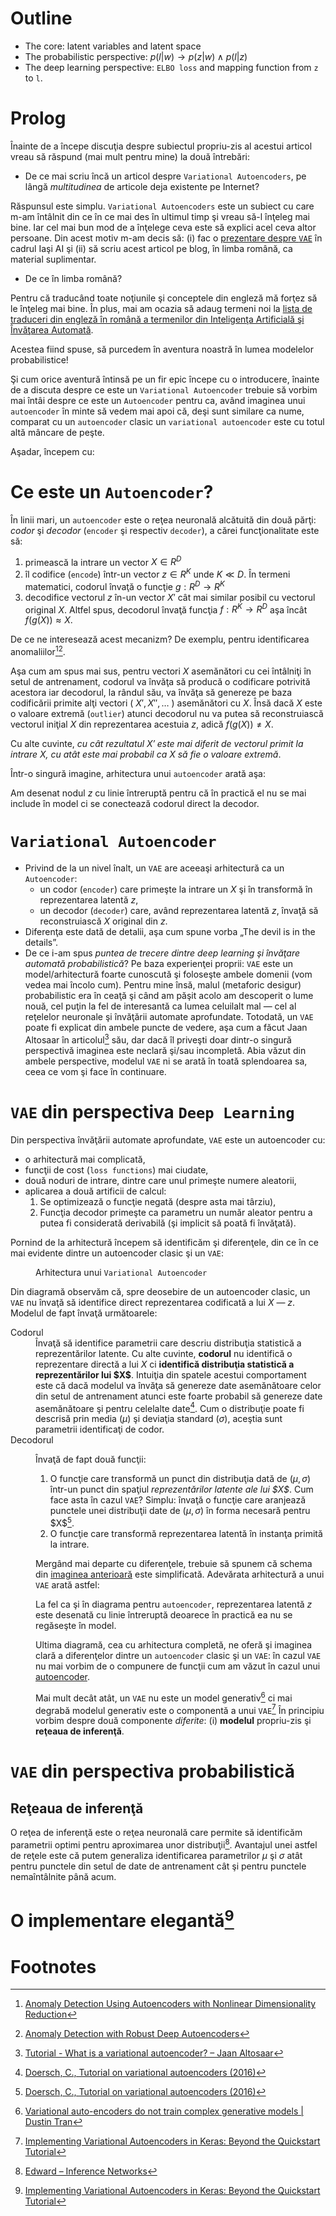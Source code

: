 #+BEGIN_COMMENT
.. title: Variational Autoencoders pe înţelesul meu
.. slug: vae-tutorial
.. date: 2020-06-02 23:13:03 UTC+03:00
.. tags:
.. category:
.. link:
.. description:
.. type: text
.. language: ro
.. has_math: true
.. status: private
#+END_COMMENT

* Outline
  - The core: latent variables and latent space
  - The probabilistic perspective: $p(l|w) \rightarrow p(z|w) \wedge p(l|z)$
  - The deep learning perspective: ~ELBO loss~ and mapping function from ~z~  to ~l~.
* Prolog
  Înainte de a începe discuţia despre subiectul propriu-zis al acestui articol vreau să răspund (mai mult pentru mine) la două întrebări:
- De ce mai scriu încă un articol despre =Variational Autoencoders=, pe lângă /multitudinea/ de articole deja existente pe Internet?

Răspunsul este simplu. =Variational Autoencoders= este un subiect cu care m-am întâlnit din ce în ce mai des în ultimul timp şi vreau să-l înţeleg mai bine. Iar cel mai bun mod de a înţelege ceva este să explici acel ceva altor persoane. Din acest motiv m-am decis să: (i) fac o [[https://iasi.ai/meetups/the-bridge-between-deep-learning-and-probabilistic-machine-learning/][prezentare despre =VAE=]] în cadrul Iaşi AI şi (ii) să scriu acest articol pe blog, în limba română, ca material suplimentar.

- De ce în limba română?

Pentru că traducând toate noţiunile şi conceptele din engleză mă forţez să le înţeleg mai bine. În plus, mai am ocazia să adaug termeni noi la [[https://rebeja.eu/pages/en-ro-dictionary-for-ai][lista de traduceri din engleză în română a termenilor din Inteligenţa Artificială şi Învăţarea Automată]].

  Acestea fiind spuse, să purcedem în aventura noastră în lumea modelelor probabilistice!

  Şi cum orice aventură întinsă pe un fir epic începe cu o introducere, înainte de a discuta despre ce este un =Variational Autoencoder= trebuie să vorbim mai întâi despre ce este un =Autoencoder= pentru ca, având imaginea unui =autoencoder= în minte să vedem mai apoi că, deşi sunt similare ca nume, comparat cu un =autoencoder= clasic un =variational autoencoder= este cu totul altă mâncare de peşte.

  Aşadar, începem cu:
* Ce este un =Autoencoder=?
  În linii mari, un =autoencoder= este o reţea neuronală alcătuită din două părţi: /codor/ şi /decodor/ (=encoder= şi respectiv =decoder=), a cărei funcţionalitate este să:
    1) primească la intrare un vector $X \in R^D$
    2) îl codifice (=encode=) într-un vector $z \in R^K$ unde $K \ll D$. În termeni matematici, codorul învaţă o funcţie $g:R^D \rightarrow R^K$
    3) decodifice vectorul $z$ în-un vector $X'$ cât mai similar posibil cu vectorul original $X$. Altfel spus, decodorul învaţă funcţia $f:R^K \rightarrow R^D$ aşa încât $f(g(X)) \approx X$. <<lbl-autoencoder-composition>>

  De ce ne interesează acest mecanizm? De exemplu, pentru identificarea anomaliilor[fn:6][fn:7].

  Aşa cum am spus mai sus, pentru vectori $X$ asemănători cu cei întâlniţi în setul de antrenament, codorul va învăţa să producă o codificare potrivită acestora iar decodorul, la rândul său, va învăţa să genereze pe baza codificării primite alţi vectori ( $X', X'', \ldots$ ) asemănători cu $X$. Însă dacă $X$ este o valoare extremă (=outlier=) atunci decodorul nu va putea să reconstruiască vectorul iniţial $X$ din reprezentarea acestuia $z$, adică $f(g(X)) \neq X$.

  Cu alte cuvinte, /cu cât rezultatul $X'$ este mai diferit de vectorul primit la intrare $X$, cu atât este mai probabil ca $X$ să fie o valoare extremă/.

  Într-o singură imagine, arhitectura unui =autoencoder= arată aşa:
  #+begin_src dot :exports none :file ../images/autoencoder-schema.png :results silent
    digraph autoencoder
    {
	graph[dpi=600];
	rankdir=LR;
	input[shape=circle; label="X"];
	encoder[shape=rectangle; width=0.2; height=1; label="Codor"];
	decoder[shape=rectangle; width=0.2; height=1; label="Decodor"];
	output[shape=circle; label="X"];
	z[shape=rectangle; width=0.2; height=0.5; label="z"; style=dashed];

	input->encoder->z->decoder->output;
    }
  #+end_src
  [[img-url:/images/autoencoder-schema.png]]

  Am desenat nodul $z$ cu linie întreruptă pentru că în practică el nu se mai include în model ci se conectează codorul direct la decodor.
* =Variational Autoencoder=
  - Privind de la un nivel înalt, un =VAE= are aceeaşi arhitectură ca un =Autoencoder=:
    - un codor (=encoder=) care primeşte la intrare un $X$ şi în transformă în reprezentarea latentă $z$,
    - un decodor (=decoder=) care, având reprezentarea latentă $z$, învaţă să reconstruiască $X$ original din $z$.
  - Diferenţa este dată de detalii, aşa cum spune vorba „The devil is in the details”.
  - De ce i-am spus /puntea de trecere dintre deep learning şi învăţare automată probabilistică/? Pe baza experienţei proprii: =VAE= este un model/arhitectură foarte cunoscută şi foloseşte ambele domenii (vom vedea mai încolo cum). Pentru mine însă, malul (metaforic desigur) probabilistic era în ceaţă şi când am păşit acolo am descoperit o lume nouă, cel puţin la fel de interesantă ca lumea celuilalt mal --- cel al reţelelor neuronale şi învăţării automate aprofundate. Totodată, un =VAE= poate fi explicat din ambele puncte de vedere, aşa cum a făcut Jaan Altosaar în articolul[fn:2] său, dar dacă îl priveşti doar dintr-o singură perspectivă imaginea este neclară şi/sau incompletă. Abia văzut din ambele perspective, modelul =VAE= ni se arată în toată splendoarea sa, ceea ce vom şi face în continuare.
* =VAE= din perspectiva =Deep Learning=
  Din perspectiva învăţării automate aprofundate, =VAE= este un autoencoder cu:
  - o arhitectură mai complicată,
  - funcţii de cost (=loss functions=) mai ciudate,
  - două noduri de intrare, dintre care unul primeşte numere aleatorii,
  - aplicarea a două artificii de calcul:
    1. Se optimizează o funcţie negată (despre asta mai târziu),
    2. Funcţia decodor primeşte ca parametru un număr aleator pentru a putea fi considerată derivabilă (şi implicit să poată fi învăţată).

  Pornind de la arhitectură începem să identificăm şi diferenţele, din ce în ce mai evidente dintre un autoencoder clasic şi un =VAE=:
  #+begin_src dot :exports none :file ../images/vae-schema.png :results silent
    digraph vae{
	graph[dpi=600];
	rankdir=LR;
	node[shape=rectangle];
	{
	    rank=same;
	    mu[label=<&mu;>; width=0.3; height=0.3]
	    sigma[label=<&sigma;>; width=0.3; height=0.3]
	    epsilon[label=<&epsilon;>; shape="circle"; width=0.4;]
	}

	input[label="X"; shape="circle"];
	output[label="X"; shape="circle"];
	encoder[label="Codor"; height=1];
	decoder[label="Decodor"; height=1];

	input->encoder->{mu, sigma};
	{mu, sigma, epsilon}->decoder->output;
    }
  #+end_src

  <<fig-vae-schema>>
  #+name: fig-vae-schema
  #+caption: Arhitectura unui =Variational Autoencoder=
  [[img-url:/images/vae-schema.png]]

  Din diagramă observăm că, spre deosebire de un autoencoder clasic, un =VAE= nu învaţă să identifice direct reprezentarea codificată a lui $X$ --- $z$. Modelul de fapt învaţă următoarele:
  - Codorul :: Învaţă să identifice parametrii care descriu distribuţia statistică a reprezentărilor latente. Cu alte cuvinte, *codorul* nu identifică o reprezentare directă a lui $X$ ci *identifică distribuţia statistică a reprezentărilor lui $X$*. Intuiţia din spatele acestui comportament este că dacă modelul va învăţa să genereze date asemănătoare celor din setul de antrenament atunci este foarte probabil să genereze date asemănătoare şi pentru celelalte date[fn:3]. Cum o distribuţie poate fi descrisă prin media ($\mu$) şi deviaţia standard ($\sigma$), aceştia sunt parametrii identificaţi de codor.
  - Decodorul :: Învaţă de fapt două funcţii:
    1. O funcţie care transformă un punct din distribuţia dată de $(\mu, \sigma)$ într-un punct din spaţiul /reprezentărilor latente ale lui $X$/. Cum face asta în cazul =VAE=? Simplu: învaţă o funcţie care aranjează punctele unei distribuţii date de $(\mu, \sigma)$ în forma necesară pentru $X$[fn:3].
    2. O funcţie care transformă reprezentarea latentă în instanţa primită la intrare.

    Mergând mai departe cu diferenţele, trebuie să spunem că schema din [[fig-vae-schema][        imaginea anterioară]] este simplificată. Adevărata arhitectură a unui =VAE= arată astfel:
    #+begin_src dot :exports none :file ../images/vae-schema-complete.png :results silent
      digraph vae{
	  graph[dpi=600];
	  rankdir=LR;
	  node[shape=rectangle];
	  {
	      rank=same;
	      mu[label=<&mu;>; width=0.3; height=0.3]
	      sigma[label=<&sigma;>; width=0.3; height=0.3]
	      epsilon[label=<&epsilon;>; shape="circle"; width=0.4;]
	  }

	  input[label="X"; shape="circle"];
	  output[label="X"; shape="circle"];
	  encoder[label="Codor"; height=1];

	  subgraph cluster_decoder
	  {
	      label="Decodor";
	      style=dotted;
	      z[label="z"; width=0.2; style=dashed]
	      g->z->h;
	  }


	  input->encoder->{mu, sigma};
	  {mu, sigma, epsilon}->g;
	  h->output;
      }
    #+end_src

    [[img-url:/images/vae-schema-complete.png]]

    La fel ca şi în diagrama pentru =autoencoder=, reprezentarea latentă $z$ este desenată cu linie întreruptă deoarece în practică ea nu se regăseşte în model.

    Ultima diagramă, cea cu arhitectura completă, ne oferă şi imaginea clară a diferenţelor dintre un =autoencoder= clasic şi un =VAE=: în cazul =VAE= nu mai vorbim de o compunere de funcţii cum am văzut în cazul unui [[lbl-autoencoder-composition][autoencoder]].

    Mai mult decât atât, un =VAE= nu este un model generativ[fn:4] ci mai degrabă modelul generativ este o componentă a unui =VAE=[fn:1] În principiu vorbim despre două componente /diferite/: (i) *modelul* propriu-zis şi *reţeaua de inferenţă*.
* =VAE= din perspectiva probabilistică
** Reţeaua de inferenţă
   O reţea de inferenţă este o reţea neuronală care permite să identificăm parametrii optimi pentru aproximarea unor distribuţii[fn:5]. Avantajul unei astfel de reţele este că putem generaliza identificarea parametrilor $\mu$ şi $\sigma$ atât pentru punctele din setul de date de antrenament cât şi pentru punctele nemaîntâlnite până acum.
* O implementare elegantă[fn:1]

* Footnotes

[fn:7] [[https://dl.acm.org/doi/abs/10.1145/3097983.3098052][Anomaly Detection with Robust Deep Autoencoders]]

[fn:6] [[https://dl.acm.org/doi/10.1145/2689746.2689747][Anomaly Detection Using Autoencoders with Nonlinear Dimensionality Reduction]]

[fn:5] [[http://edwardlib.org/tutorials/inference-networks][Edward – Inference Networks]]

[fn:4] [[http://dustintran.com/blog/variational-auto-encoders-do-not-train-complex-generative-models][Variational auto-encoders do not train complex generative models | Dustin Tran]]

[fn:3] [[https://arxiv.org/abs/1606.05908][Doersch, C., Tutorial on variational autoencoders (2016)]]

[fn:2] [[https://jaan.io/what-is-variational-autoencoder-vae-tutorial/][Tutorial - What is a variational autoencoder? – Jaan Altosaar]]

[fn:1] [[http://louistiao.me/posts/implementing-variational-autoencoders-in-keras-beyond-the-quickstart-tutorial][Implementing Variational Autoencoders in Keras: Beyond the Quickstart Tutorial]]

